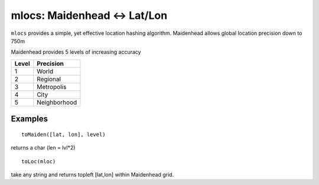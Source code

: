 ======================================
mlocs: Maidenhead <-> Lat/Lon
======================================

``mlocs`` provides a simple, yet effective location hashing algorithm.
Maidenhead allows global location precision down to 750m 


Maidenhead provides 5 levels of increasing accuracy

========  =========
Level     Precision
========  =========
1          World 
2          Regional
3          Metropolis
4          City
5          Neighborhood
========  =========

Examples
=========
::
    
    toMaiden([lat, lon], level) 

returns a char (len = lvl*2)

::

    toLoc(mloc) 

take any string and returns topleft [lat,lon] within Maidenhead grid.

